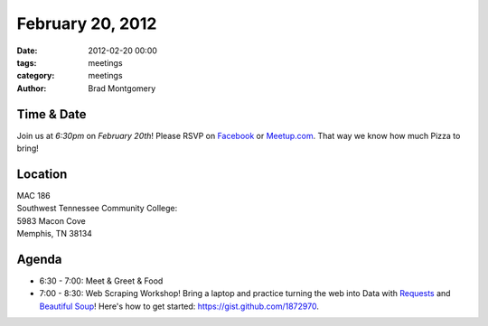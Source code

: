 February 20, 2012
#################

:date: 2012-02-20 00:00
:tags: meetings
:category: meetings
:author: Brad Montgomery

Time & Date
-----------
Join us at *6:30pm* on *February 20th*! Please RSVP on `Facebook <http://www.facebook.com/events/384565994903588/>`_ or `Meetup.com <http://www.meetup.com/MidsouthTechCorner/events/49469992/>`_. That way we know how much Pizza to bring!

Location
--------
| MAC 186
| Southwest Tennessee Community College: 
| 5983 Macon Cove
| Memphis, TN 38134

Agenda
------
* 6:30 - 7:00: Meet & Greet & Food
* 7:00 - 8:30: Web Scraping Workshop! Bring a laptop and practice turning the web into Data with `Requests <https://github.com/kennethreitz/requests>`_ and `Beautiful Soup <http://www.crummy.com/software/BeautifulSoup/>`_! Here's how to get started: `https://gist.github.com/1872970 <https://gist.github.com/1872970>`_.

